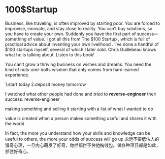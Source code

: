 * 100$Startup
Business, like traveling, is often improved by starting poor. You are forced to improvise, innovate, and stay close to reality. You can’t buy solutions,
so you have to create your own. Suddenly you have the first part of success—something of value. I got all this from  The $100 Startup , which is  full
of practical advice about inventing your own livelihood . I’ve done a handful of $100 startups myself, several of which I later sold.  Chris
Guillebeau knows what he is talking about. Listen to this book!

You can’t grow a thriving business on wishes and dreams. You need the kind of nuts-and-bolts wisdom that only comes from hard-earned
experience.

1.start today
2.deposit money tomorrow

 I watched what other people had done and tried to *reverse-engineer* their success.
reverse-engineer

making something and selling it
starting with a list of what I wanted to do

value is created when a person makes something useful and shares it with the world


 In fact, the more you understand how your skills and knowledge can be useful to others, the more your
odds of success will go up
永远不要低估人的猎奇心理，一旦内心萌发了好奇，你拦都拦不住他掏钱包。做各种项目都是如此，抓住好奇心，

